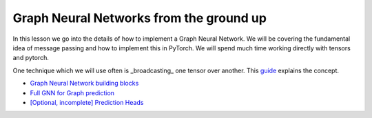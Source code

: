 Graph Neural Networks from the ground up
========================================

In this lesson we go into the details of how to implement a Graph Neural Network. We will be covering the fundamental 
idea of message passing and how to implement this in PyTorch.
We will spend much time working directly with tensors and pytorch.

One technique which we will use often is _broadcasting_ one tensor over another. This `guide <https://pytorch.org/docs/stable/notes/broadcasting.html#broadcasting-semantics>`_ explains the concept.

* `Graph Neural Network building blocks <https://colab.research.google.com/drive/1--bM7U-3rbqJ-lv9nbyhmuxy0zihIsly?usp=sharing>`_
* `Full GNN for Graph prediction <https://colab.research.google.com/drive/1ydhIs1gFPGZCh7EuiF1VfU-anQxjjQ8q?usp=sharing>`_
* `[Optional, incomplete] Prediction Heads <https://colab.research.google.com/drive/1Z_2XRzvwvdGtWssPwpKk_3O9TWm9Qkux?usp=sharing>`_